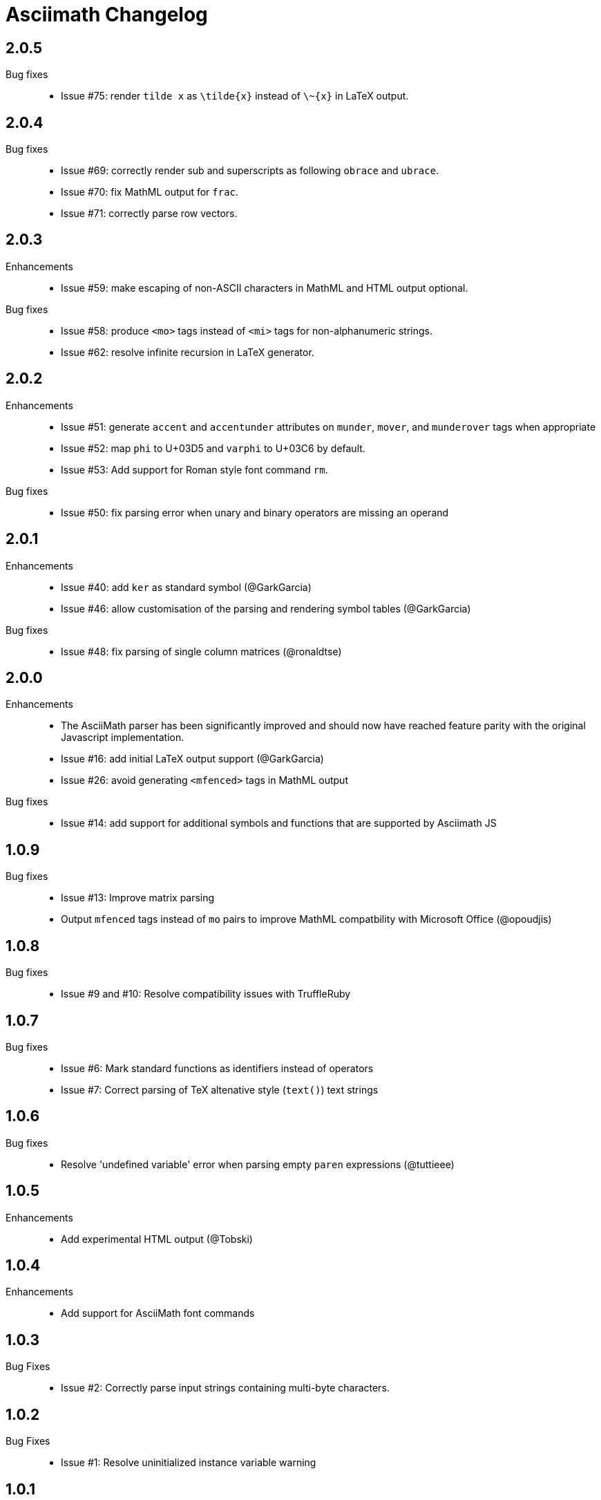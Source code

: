 = Asciimath Changelog

== 2.0.5

Bug fixes::

  * Issue #75: render `tilde x` as `\tilde{x}` instead of `\~{x}` in LaTeX output.

== 2.0.4

Bug fixes::

  * Issue #69: correctly render sub and superscripts as following `obrace` and `ubrace`.
  * Issue #70: fix MathML output for `frac`.
  * Issue #71: correctly parse row vectors.

== 2.0.3

Enhancements::

  * Issue #59: make escaping of non-ASCII characters in MathML and HTML output optional.

Bug fixes::

  * Issue #58: produce `<mo>` tags instead of `<mi>` tags for non-alphanumeric strings.
  * Issue #62: resolve infinite recursion in LaTeX generator.

== 2.0.2

Enhancements::

  * Issue #51: generate `accent` and `accentunder` attributes on `munder`, `mover`, and `munderover` tags when appropriate
  * Issue #52: map `phi` to U+03D5 and `varphi` to U+03C6 by default.
  * Issue #53: Add support for Roman style font command `rm`.

Bug fixes::

  * Issue #50: fix parsing error when unary and binary operators are missing an operand

== 2.0.1

Enhancements::

  * Issue #40: add `ker` as standard symbol (@GarkGarcia)
  * Issue #46: allow customisation of the parsing and rendering symbol tables (@GarkGarcia)

Bug fixes::

  * Issue #48: fix parsing of single column matrices (@ronaldtse)

== 2.0.0

Enhancements::

  * The AsciiMath parser has been significantly improved and should now have reached feature parity with the original Javascript implementation.
  * Issue #16: add initial LaTeX output support (@GarkGarcia)
  * Issue #26: avoid generating `<mfenced>` tags in MathML output

Bug fixes::

  * Issue #14: add support for additional symbols and functions that are supported by Asciimath JS

== 1.0.9

Bug fixes::

  * Issue #13: Improve matrix parsing
  * Output `mfenced` tags instead of `mo` pairs to improve MathML compatbility with Microsoft Office (@opoudjis)

== 1.0.8

Bug fixes::

  * Issue #9 and #10: Resolve compatibility issues with TruffleRuby

== 1.0.7

Bug fixes::

  * Issue #6: Mark standard functions as identifiers instead of operators
  * Issue #7: Correct parsing of TeX altenative style (`text()`) text strings

== 1.0.6

Bug fixes::

  * Resolve 'undefined variable' error when parsing empty `paren` expressions (@tuttieee)

== 1.0.5

Enhancements::

  * Add experimental HTML output (@Tobski)

== 1.0.4

Enhancements::

  * Add support for AsciiMath font commands

== 1.0.3

Bug Fixes::

  * Issue #2: Correctly parse input strings containing multi-byte characters.

== 1.0.2

  Bug Fixes::

  * Issue #1: Resolve uninitialized instance variable warning

== 1.0.1

Enhancements::

  * Make AsciiMath compatible with Ruby 1.8

== 1.0.0

Initial release::

  * An AsciiMath parser and MathML converter written in Ruby
